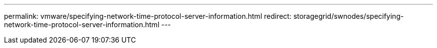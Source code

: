 ---
permalink: vmware/specifying-network-time-protocol-server-information.html
redirect: storagegrid/swnodes/specifying-network-time-protocol-server-information.html
---